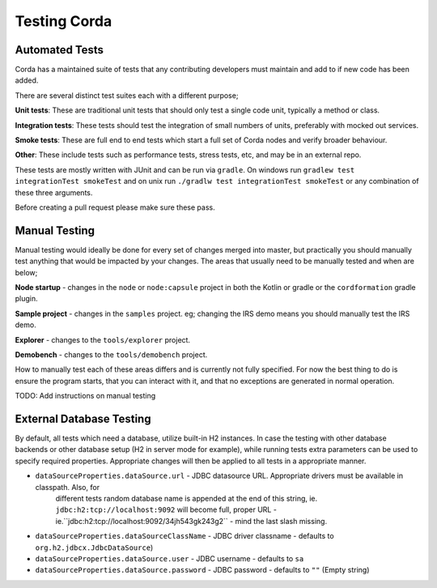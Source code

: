 Testing Corda
=============

Automated Tests
---------------

Corda has a maintained suite of tests that any contributing developers must maintain and add to if new code has been added.

There are several distinct test suites each with a different purpose;

**Unit tests**: These are traditional unit tests that should only test a single code unit, typically a method or class.

**Integration tests**: These tests should test the integration of small numbers of units, preferably with mocked out services.

**Smoke tests**: These are full end to end tests which start a full set of Corda nodes and verify broader behaviour.

**Other**: These include tests such as performance tests, stress tests, etc, and may be in an external repo.

These tests are mostly written with JUnit and can be run via ``gradle``. On windows run ``gradlew test integrationTest
smokeTest`` and on unix run ``./gradlw test integrationTest smokeTest`` or any combination of these three arguments.

Before creating a pull request please make sure these pass.

Manual Testing
--------------

Manual testing would ideally be done for every set of changes merged into master, but practically you should manually test
anything that would be impacted by your changes. The areas that usually need to be manually tested and when are below;

**Node startup** - changes in the ``node`` or ``node:capsule`` project in both the Kotlin or gradle or the ``cordformation`` gradle plugin.

**Sample project** - changes in the ``samples`` project. eg; changing the IRS demo means you should manually test the IRS demo.

**Explorer** - changes to the ``tools/explorer`` project.

**Demobench** - changes to the ``tools/demobench`` project.

How to manually test each of these areas differs and is currently not fully specified. For now the best thing to do is
ensure the program starts, that you can interact with it, and that no exceptions are generated in normal operation.

TODO: Add instructions on manual testing

External Database Testing
-------------------------

By default, all tests which need a database, utilize built-in H2 instances. In case the testing with other database backends
or other database setup (H2 in server mode for example), while running tests extra parameters can be used to specify required
properties. Appropriate changes will then be applied to all tests in a appropriate manner.

- ``dataSourceProperties.dataSource.url`` - JDBC datasource URL. Appropriate drivers must be available in classpath. Also, for
    different tests random database name is appended at the end of this string, ie. ``jdbc:h2:tcp://localhost:9092`` will become
    full, proper URL - ie.``jdbc:h2:tcp://localhost:9092/34jh543gk243g2`` - mind the last slash missing.

- ``dataSourceProperties.dataSourceClassName`` - JDBC driver classname - defaults to ``org.h2.jdbcx.JdbcDataSource``)

- ``dataSourceProperties.dataSource.user`` - JDBC username - defaults to ``sa``

- ``dataSourceProperties.dataSource.password`` - JDBC password - defaults to ``""`` (Empty string)